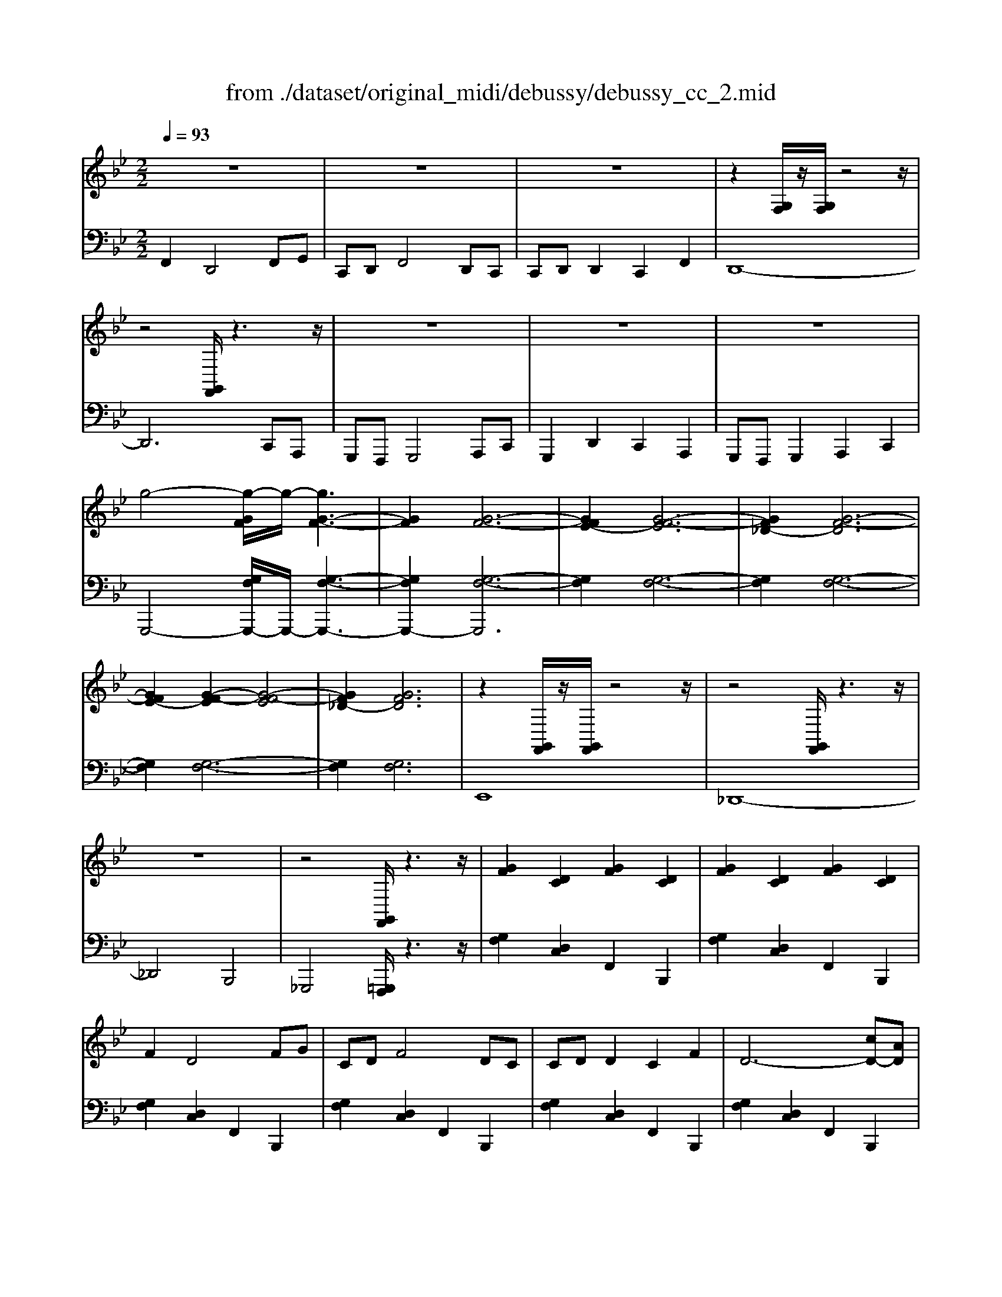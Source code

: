 X: 1
T: from ./dataset/original_midi/debussy/debussy_cc_2.mid
M: 2/2
L: 1/8
Q:1/4=93
K:Bb % 2 flats
V:1
%%clef treble
%%MIDI program 0
z8| \
z8| \
z8| \
z2 [G,F,]/2z/2[G,F,]/2z4z/2|
z4 [G,,F,,]/2z3z/2| \
z8| \
z8| \
z8|
g4- [g-GF]/2g/2-[gG-F-]3| \
[GF]2 [G-F-]6| \
[GFE-]2 [G-F-E]6| \
[GF_D-]2 [G-F-D]6|
[GFE-]2 [G-F-E]2 [G-F-E]4| \
[GF_D-]2 [GFD]6| \
z2 [G,,F,,]/2z/2[G,,F,,]/2z4z/2| \
z4 [G,,F,,]/2z3z/2|
z8| \
z4 [G,,F,,]/2z3z/2| \
[GF]2 [DC]2 [GF]2 [DC]2| \
[GF]2 [DC]2 [GF]2 [DC]2|
F2 D4 FG| \
CD F4 DC| \
CD D2 C2 F2| \
D6- [cD-][AD]|
[GD-C-][FD-C-] [GD-C-]4 [AD-C-][cDC]| \
[GD-C-]2 [dD-C-]2 [cD-C-]2 [ADC]2| \
[GD-C-][FD-C-] [GD-C-]2 [AD-C-]2 [cDC]2| \
[GDC]8|
z2 [B,,_A,,]/2z/2[B,,A,,]3 [B,,A,,]/2z3/2| \
z4 z[B,,_A,,]2[B,A,]| \
z2 [B,,_A,,]/2z/2[B,,A,,]3 [B,,A,,]/2z3/2| \
z2 [C,B,,]/2z3/2 [CB,]/2z3z/2|
z2 [_G_DB,]/2z/2[GDB,]/2z/2 [FC_A,]2 [FCA,]2| \
z2 [EB,_G,]/2z/2[EB,G,]/2z/2 [_D_A,F,]2 [BF=D=B,]2| \
z2 [_G_DB,]/2z/2[GDB,]/2z/2 [FC_A,]/2z/2[FCA,]/2z/2 [FCA,]/2z/2[FCA,]/2z/2| \
z2 [EB,_G,]/2z/2[EB,G,]/2z/2 [_DB,G,]2 [E_A,F,]2|
[B,-G,-=E,-]8| \
[B,G,=E,]2 z6| \
[G,-E,]4 [G,_D,]4| \
[G,-E,]2 [G,-E,]2 [G,_D,]4|
[GEG,]8| \
[_dAD]8| \
[G,-E,]4 [G,_D,]4| \
[G,-E,]2 [G,-E,]2 [G,_D,]4|
[=b-g-B-]8| \
[=bgB]4 z4| \
[=B,G,]2 [B,G,]/2z/2[B,G,]/2z/2 [_B,_G,]/2z/2[B,G,]/2z/2 [B,G,]/2z/2[B,G,]/2z/2| \
[A,F,]2 [A,F,]/2z/2[A,F,]/2z/2 [_A,=E,]2 [CA,]2|
[=B,G,]2 [=EA,]2 [GB,]2 [EA,]2| \
[=B,G,]2 [A,=E,]2 [B,-G,-]4| \
[=B,G,]2 [A,=E,]2 [B,G,]2 [EA,]2| \
[=B,G,]4 [A,=E,]2 [B,G,]2|
[_DB,-]2 B,6| \
z_D, [DB,]D,3 D,z| \
z_D, [DB,]D, zD,/2z3/2D,/2z/2| \
z_D, [DB,]D,3 D,z|
[EB,-E,-]2 [EB,-E,-]/2[B,-E,-]/2[EB,-E,-]/2[B,E,]/2 [_DB,-F,-]/2[B,-F,-]/2[DB,-F,-]/2[B,-F,-]/2 [DB,-F,-]/2[B,-F,-]/2[DB,-F,-]/2[B,F,]/2| \
[CB,-_G,]2 [CB,-=G,-]/2[B,-G,-]/2[CB,-G,-]/2[B,G,]/2 [=B,-_A,-]2 [_GB,A,]2| \
[E-B,-E,-]4 [BE-B,-E,-][BE-B,-E,-] [E-B,-E,-]2| \
[E-B,E,-]4 [E-B,E,-][E-B,E,-] [EE,]2|
[E-B,-E,-]4 [BE-B,-E,-][BE-B,-E,-] [E-B,-E,-]2| \
[E-B,E,-]4 [E-B,E,-][E-B,E,-] [EE,]2| \
[fB]2 [d-B]/2d/2-[d-B]/2d/2- [d-A]/2d/2-[d-A]/2d/2 [f-A]/2f/2[g-A]/2g/2| \
[cG-][dG] [f-G]/2f/2-[f-G]/2f/2- [fF]2 d-[dc]|
[cB-][dB] [d-B]/2d/2-[d-B]/2d/2 [c-A]/2c/2-[c-A]/2c/2 [f-A]/2f/2-[f-A]/2f/2| \
[d-G]2 [d-G]/2d/2-[d-G]/2d/2- [d-F]2 [d-cD-][dAD]| \
[GD-C-][FD-C-] [GD-C-]4 [AD-C-][cDC]| \
[GD-C-]2 [dD-C-]2 [cD-C-]2 [ADC]2|
[GD-C-][FD-C-] [GD-C-]2 [AD-C-]2 [cDC]2| \
[G-D-C-]8| \
[G-D-C-]6 [GD-C-][FDC]| \
[G-D-C-]8|
[GDC]6 z2| \
[D,C,]8| \
[D,C,]8| \
[D,-C,-]8|
[D,C,]8| \
[G,-F,-]4 [eG,-F,-]4| \
[G,-F,-]4 [_dG,-F,-]4|
V:2
%%MIDI program 0
F,,2 D,,4 F,,G,,| \
C,,D,, F,,4 D,,C,,| \
C,,D,, D,,2 C,,2 F,,2| \
D,,8-|
D,,6 C,,A,,,| \
G,,,F,,, G,,,4 A,,,C,,| \
G,,,2 D,,2 C,,2 A,,,2| \
G,,,F,,, G,,,2 A,,,2 C,,2|
G,,,4- [G,F,G,,,-]/2G,,,/2-[G,-F,-G,,,-]3| \
[G,F,G,,,-]2 [G,-F,-G,,,]6| \
[G,F,]2 [G,-F,-]6| \
[G,F,]2 [G,-F,-]6|
[G,F,]2 [G,-F,-]6| \
[G,F,]2 [G,F,]6| \
E,,8| \
_D,,8-|
_D,,4 B,,,4| \
_G,,,4 [=G,,,F,,,]/2z3z/2| \
[G,F,]2 [D,C,]2 F,,2 B,,,2| \
[G,F,]2 [D,C,]2 F,,2 B,,,2|
[G,F,]2 [D,C,]2 F,,2 B,,,2| \
[G,F,]2 [D,C,]2 F,,2 B,,,2| \
[G,F,]2 [D,C,]2 F,,2 B,,,2| \
[G,F,]2 [D,C,]2 F,,2 B,,,2|
[G,F,]2 [D,C,]2 F,,2 B,,,2| \
[G,F,]2 [D,C,]2 F,,2 B,,,2| \
[G,F,]2 [D,C,]2 F,,2 B,,,2| \
[G,F,]2 [D,C,]2 F,,2 B,,,2|
_A,,,4- [G,,A,,,-]2 A,,,2| \
_A,,,2- [F,,A,,,-]/2A,,,/2-[F,,A,,,-]/2A,,,/2- [E,,A,,,-]2 [C,A,,,-]A,,,| \
_A,,,4- [G,,A,,,-]2 A,,,2-| \
[F,,_A,,,-]2 A,,,4 A,,,2|
_A,,2 B,,2 A,,2 A,,,2| \
_A,,2 B,,2 A,,2 A,,,2| \
_A,,2 B,,2 A,,2 A,,,2| \
_A,,2 B,,2 A,,2 A,,,2|
_A,,2 B,,2 A,,2 A,,,2| \
_A,,2 B,,2 A,,2 B,,,z| \
A,,,/2z/2A,,/2z/2 =B,,,/2z/2B,,/2z/2 A,,,/2z/2A,,/2z/2 B,,,/2z/2B,,/2z/2| \
A,,,/2z/2A,,/2z/2 =B,,,/2z/2B,,/2z/2 A,,,/2z/2A,,/2z/2 B,,,/2z/2B,,/2z/2|
A,,,/2z/2A,,/2z/2 =B,,,/2z/2B,,/2z/2 _D,,/2z/2D,/2z/2 E,,/2z/2E,/2z/2| \
F,,/2z/2F,/2z/2 E,,/2z/2E,/2z/2 _D,,/2z/2D,/2z/2 =B,,,/2z/2B,,/2z/2| \
A,,,/2z/2A,,/2z/2 =B,,,/2z/2B,,/2z/2 A,,,/2z/2A,,/2z/2 B,,,/2z/2B,,/2z/2| \
A,,,/2z/2A,,/2z/2 =B,,,/2z/2B,,/2z/2 A,,,/2z/2A,,/2z/2 B,,,/2z/2B,,/2z/2|
A,,,/2z/2A,,/2z/2 =B,,,/2z/2B,,/2z/2 _D,,/2z/2D,/2z/2 E,,/2z/2E,/2z/2| \
F,,/2z/2F,/2z/2 G,,/2z/2G,/2z/2 A,,/2z/2A,/2z/2 =B,,/2z/2B,/2z/2| \
_D,/2z/2D2z D,/2z/2D2z| \
_D,/2z/2D2z D,/2z/2D2z|
_D,/2z/2D2z D/2z/2D,2z| \
_D,/2z/2D2z D/2z/2D,2z| \
_D,/2z/2D2z D,4| \
_D,/2z/2D2z D,4|
_G,,-[_D,G,,-]/2G,,/2- [DG,,-]/2G,,/2-[D,G,,-]/2G,,/2- [D,G,,-]/2G,,/2-[D,G,,-]/2G,,/2- [DG,,-]/2G,,/2-[D,G,,-]/2G,,/2| \
_G,,2 G,,/2z/2G,,/2z/2 F,,/2z/2F,,/2z/2 F,,/2z/2F,,/2z/2| \
=E,,2 E,,/2z/2E,,/2z/2 _E,,2 B,,2| \
_G,,2 G,,/2z/2G,,/2z/2 F,,/2z/2F,,/2z/2 F,,/2z/2F,,/2z/2|
B,,2 E,,2 B,,2 E,,2| \
B,,2 E,,2 B,,2 E,,2| \
B,,2 E,,2 B,,2 E,,2| \
_D,,2 E,,2 B,,,2 E,,2|
B,,2 E,,2 B,,2 E,,2| \
_D,,2 E,,2 =B,,,2 E,,2| \
[F,,-B,,,-]8| \
[F,,B,,,]6 F,,2-|
[F,,-B,,,-]8| \
[F,,B,,,]6 F,,2| \
[G,F,]2 [D,C,]2 F,,2 B,,,2| \
[G,F,]2 [D,C,]2 F,,2 B,,,2|
[G,F,]2 [D,C,]2 F,,2- [F,,-B,,,-]2| \
[F,,-B,,,]2 [F,,-B,,,]/2F,,/2-[F,,-B,,,]/2F,,/2- [F,,-A,,,]/2F,,/2-[F,,-A,,,]/2F,,/2- [F,,-A,,,]/2F,,/2-[F,,-A,,,]/2F,,/2-| \
[F,,-_A,,,]2 [F,,-A,,,]/2F,,/2-[F,,-A,,,]/2F,,/2- [F,,-G,,,]2 [F,,D,,]2| \
F,,2- [F,,-B,,,]/2F,,/2-[F,,-B,,,]/2F,,/2- [F,,-A,,,]/2F,,/2-[F,,-A,,,]/2F,,/2- [F,,-A,,,]/2F,,/2-[F,,-A,,,]/2F,,/2-|
[F,,-_A,,,]2 [F,,-A,,,]/2F,,/2-[F,,-A,,,]3/2F,,3/2 G,,,2| \
z2 _G,,,z F,,,2 D,,2| \
z2 _G,,,z F,,,2 D,,2| \
z4 _G,,,4|
F,,,4 D,,,4| \
B,,,,8-| \
B,,,,8-| \
B,,,,8|
B,,,,
